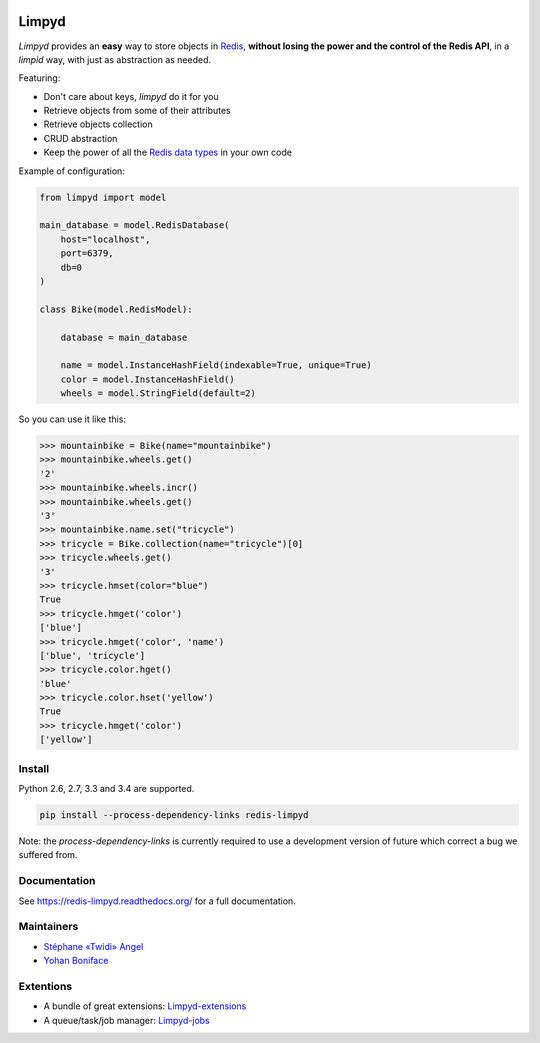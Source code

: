 |PyPI Version| |Build Status|

======
Limpyd
======

`Limpyd` provides an **easy** way to store objects in `Redis <http://redis.io/>`_, **without losing the power and the control of the Redis API**, in a *limpid* way, with just as abstraction as needed.

Featuring:

- Don't care about keys, `limpyd` do it for you
- Retrieve objects from some of their attributes
- Retrieve objects collection
- CRUD abstraction
- Keep the power of all the `Redis data types <http://redis.io/topics/data-types>`_ in your own code

Example of configuration:

.. code:: python

    from limpyd import model

    main_database = model.RedisDatabase(
        host="localhost",
        port=6379,
        db=0
    )

    class Bike(model.RedisModel):

        database = main_database

        name = model.InstanceHashField(indexable=True, unique=True)
        color = model.InstanceHashField()
        wheels = model.StringField(default=2)


So you can use it like this:

.. code:: python

    >>> mountainbike = Bike(name="mountainbike")
    >>> mountainbike.wheels.get()
    '2'
    >>> mountainbike.wheels.incr()
    >>> mountainbike.wheels.get()
    '3'
    >>> mountainbike.name.set("tricycle")
    >>> tricycle = Bike.collection(name="tricycle")[0]
    >>> tricycle.wheels.get()
    '3'
    >>> tricycle.hmset(color="blue")
    True
    >>> tricycle.hmget('color')
    ['blue']
    >>> tricycle.hmget('color', 'name')
    ['blue', 'tricycle']
    >>> tricycle.color.hget()
    'blue'
    >>> tricycle.color.hset('yellow')
    True
    >>> tricycle.hmget('color')
    ['yellow']


Install
=======

Python 2.6, 2.7, 3.3 and 3.4 are supported.

.. code:: bash

    pip install --process-dependency-links redis-limpyd


Note: the `process-dependency-links` is currently required to use a development version of future which correct a bug we suffered from.


Documentation
=============

See https://redis-limpyd.readthedocs.org/ for a full documentation.


Maintainers
===========

* `Stéphane «Twidi» Angel <https://github.com/twidi/>`_
* `Yohan Boniface <https://github.com/yohanboniface/>`_


Extentions
==========

* A bundle of great extensions: `Limpyd-extensions <https://github.com/twidi/redis-limpyd-extensions>`_
* A queue/task/job manager: `Limpyd-jobs <https://github.com/twidi/redis-limpyd-jobs>`_

.. |PyPI Version| image:: https://pypip.in/v/redis-limpyd/badge.png
   :target: https://pypi.python.org/pypi/redis-limpyd
.. |Build Status| image:: https://travis-ci.org/yohanboniface/redis-limpyd.png
   :target: https://travis-ci.org/yohanboniface/redis-limpyd
